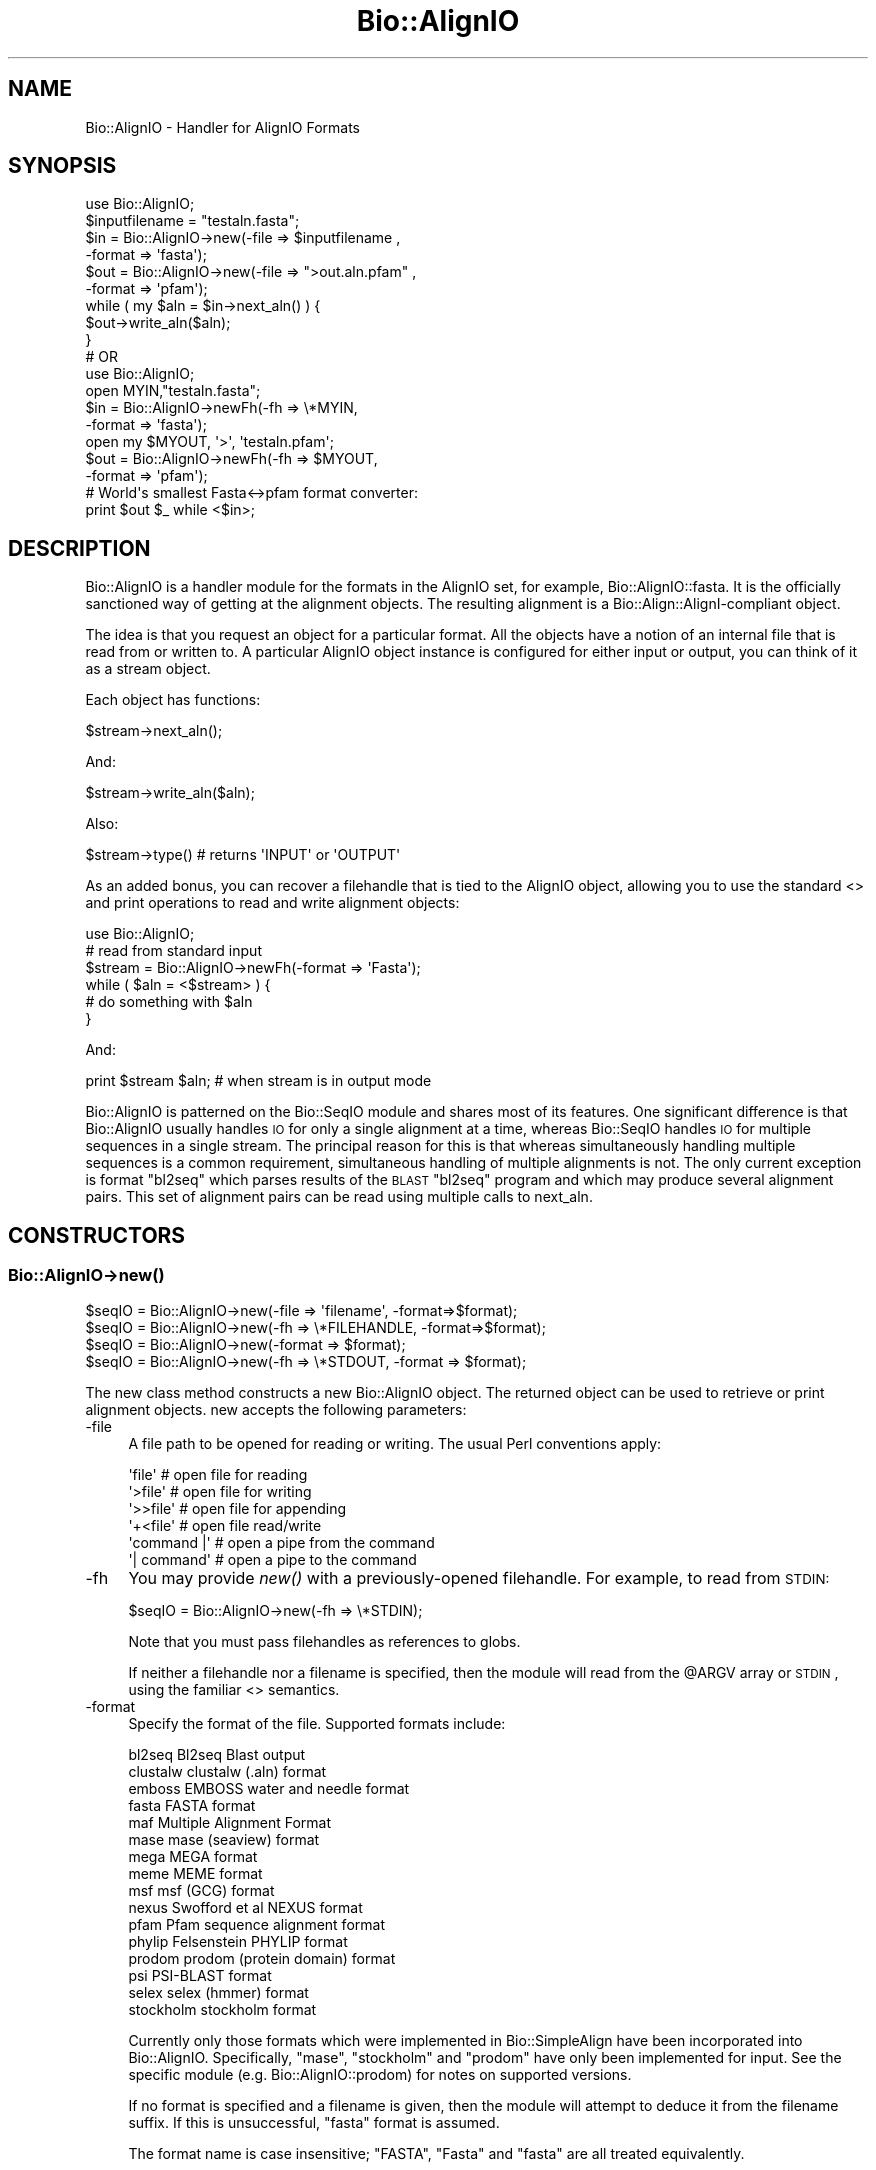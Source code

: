 .\" Automatically generated by Pod::Man 2.26 (Pod::Simple 3.23)
.\"
.\" Standard preamble:
.\" ========================================================================
.de Sp \" Vertical space (when we can't use .PP)
.if t .sp .5v
.if n .sp
..
.de Vb \" Begin verbatim text
.ft CW
.nf
.ne \\$1
..
.de Ve \" End verbatim text
.ft R
.fi
..
.\" Set up some character translations and predefined strings.  \*(-- will
.\" give an unbreakable dash, \*(PI will give pi, \*(L" will give a left
.\" double quote, and \*(R" will give a right double quote.  \*(C+ will
.\" give a nicer C++.  Capital omega is used to do unbreakable dashes and
.\" therefore won't be available.  \*(C` and \*(C' expand to `' in nroff,
.\" nothing in troff, for use with C<>.
.tr \(*W-
.ds C+ C\v'-.1v'\h'-1p'\s-2+\h'-1p'+\s0\v'.1v'\h'-1p'
.ie n \{\
.    ds -- \(*W-
.    ds PI pi
.    if (\n(.H=4u)&(1m=24u) .ds -- \(*W\h'-12u'\(*W\h'-12u'-\" diablo 10 pitch
.    if (\n(.H=4u)&(1m=20u) .ds -- \(*W\h'-12u'\(*W\h'-8u'-\"  diablo 12 pitch
.    ds L" ""
.    ds R" ""
.    ds C` ""
.    ds C' ""
'br\}
.el\{\
.    ds -- \|\(em\|
.    ds PI \(*p
.    ds L" ``
.    ds R" ''
.    ds C`
.    ds C'
'br\}
.\"
.\" Escape single quotes in literal strings from groff's Unicode transform.
.ie \n(.g .ds Aq \(aq
.el       .ds Aq '
.\"
.\" If the F register is turned on, we'll generate index entries on stderr for
.\" titles (.TH), headers (.SH), subsections (.SS), items (.Ip), and index
.\" entries marked with X<> in POD.  Of course, you'll have to process the
.\" output yourself in some meaningful fashion.
.\"
.\" Avoid warning from groff about undefined register 'F'.
.de IX
..
.nr rF 0
.if \n(.g .if rF .nr rF 1
.if (\n(rF:(\n(.g==0)) \{
.    if \nF \{
.        de IX
.        tm Index:\\$1\t\\n%\t"\\$2"
..
.        if !\nF==2 \{
.            nr % 0
.            nr F 2
.        \}
.    \}
.\}
.rr rF
.\"
.\" Accent mark definitions (@(#)ms.acc 1.5 88/02/08 SMI; from UCB 4.2).
.\" Fear.  Run.  Save yourself.  No user-serviceable parts.
.    \" fudge factors for nroff and troff
.if n \{\
.    ds #H 0
.    ds #V .8m
.    ds #F .3m
.    ds #[ \f1
.    ds #] \fP
.\}
.if t \{\
.    ds #H ((1u-(\\\\n(.fu%2u))*.13m)
.    ds #V .6m
.    ds #F 0
.    ds #[ \&
.    ds #] \&
.\}
.    \" simple accents for nroff and troff
.if n \{\
.    ds ' \&
.    ds ` \&
.    ds ^ \&
.    ds , \&
.    ds ~ ~
.    ds /
.\}
.if t \{\
.    ds ' \\k:\h'-(\\n(.wu*8/10-\*(#H)'\'\h"|\\n:u"
.    ds ` \\k:\h'-(\\n(.wu*8/10-\*(#H)'\`\h'|\\n:u'
.    ds ^ \\k:\h'-(\\n(.wu*10/11-\*(#H)'^\h'|\\n:u'
.    ds , \\k:\h'-(\\n(.wu*8/10)',\h'|\\n:u'
.    ds ~ \\k:\h'-(\\n(.wu-\*(#H-.1m)'~\h'|\\n:u'
.    ds / \\k:\h'-(\\n(.wu*8/10-\*(#H)'\z\(sl\h'|\\n:u'
.\}
.    \" troff and (daisy-wheel) nroff accents
.ds : \\k:\h'-(\\n(.wu*8/10-\*(#H+.1m+\*(#F)'\v'-\*(#V'\z.\h'.2m+\*(#F'.\h'|\\n:u'\v'\*(#V'
.ds 8 \h'\*(#H'\(*b\h'-\*(#H'
.ds o \\k:\h'-(\\n(.wu+\w'\(de'u-\*(#H)/2u'\v'-.3n'\*(#[\z\(de\v'.3n'\h'|\\n:u'\*(#]
.ds d- \h'\*(#H'\(pd\h'-\w'~'u'\v'-.25m'\f2\(hy\fP\v'.25m'\h'-\*(#H'
.ds D- D\\k:\h'-\w'D'u'\v'-.11m'\z\(hy\v'.11m'\h'|\\n:u'
.ds th \*(#[\v'.3m'\s+1I\s-1\v'-.3m'\h'-(\w'I'u*2/3)'\s-1o\s+1\*(#]
.ds Th \*(#[\s+2I\s-2\h'-\w'I'u*3/5'\v'-.3m'o\v'.3m'\*(#]
.ds ae a\h'-(\w'a'u*4/10)'e
.ds Ae A\h'-(\w'A'u*4/10)'E
.    \" corrections for vroff
.if v .ds ~ \\k:\h'-(\\n(.wu*9/10-\*(#H)'\s-2\u~\d\s+2\h'|\\n:u'
.if v .ds ^ \\k:\h'-(\\n(.wu*10/11-\*(#H)'\v'-.4m'^\v'.4m'\h'|\\n:u'
.    \" for low resolution devices (crt and lpr)
.if \n(.H>23 .if \n(.V>19 \
\{\
.    ds : e
.    ds 8 ss
.    ds o a
.    ds d- d\h'-1'\(ga
.    ds D- D\h'-1'\(hy
.    ds th \o'bp'
.    ds Th \o'LP'
.    ds ae ae
.    ds Ae AE
.\}
.rm #[ #] #H #V #F C
.\" ========================================================================
.\"
.IX Title "Bio::AlignIO 3"
.TH Bio::AlignIO 3 "2013-05-22" "perl v5.16.3" "User Contributed Perl Documentation"
.\" For nroff, turn off justification.  Always turn off hyphenation; it makes
.\" way too many mistakes in technical documents.
.if n .ad l
.nh
.SH "NAME"
Bio::AlignIO \- Handler for AlignIO Formats
.SH "SYNOPSIS"
.IX Header "SYNOPSIS"
.Vb 1
\&    use Bio::AlignIO;
\&
\&    $inputfilename = "testaln.fasta";
\&    $in  = Bio::AlignIO\->new(\-file   => $inputfilename ,
\&                             \-format => \*(Aqfasta\*(Aq);
\&    $out = Bio::AlignIO\->new(\-file   => ">out.aln.pfam" ,
\&                             \-format => \*(Aqpfam\*(Aq);
\&
\&    while ( my $aln = $in\->next_aln() ) {
\&        $out\->write_aln($aln);
\&    }
\&
\&    # OR
\&
\&    use Bio::AlignIO;
\&
\&    open MYIN,"testaln.fasta";
\&    $in  = Bio::AlignIO\->newFh(\-fh     => \e*MYIN,
\&                               \-format => \*(Aqfasta\*(Aq);
\&    open my $MYOUT, \*(Aq>\*(Aq, \*(Aqtestaln.pfam\*(Aq;
\&    $out = Bio::AlignIO\->newFh(\-fh     =>  $MYOUT,
\&                               \-format => \*(Aqpfam\*(Aq);
\&
\&    # World\*(Aqs smallest Fasta<\->pfam format converter:
\&    print $out $_ while <$in>;
.Ve
.SH "DESCRIPTION"
.IX Header "DESCRIPTION"
Bio::AlignIO is a handler module for the formats in the AlignIO set,
for example, Bio::AlignIO::fasta. It is the officially sanctioned way 
of getting at the alignment objects. The resulting alignment is a
Bio::Align::AlignI\-compliant object.
.PP
The idea is that you request an object for a particular format.
All the objects have a notion of an internal file that is read
from or written to. A particular AlignIO object instance is configured
for either input or output, you can think of it as a stream object.
.PP
Each object has functions:
.PP
.Vb 1
\&   $stream\->next_aln();
.Ve
.PP
And:
.PP
.Vb 1
\&   $stream\->write_aln($aln);
.Ve
.PP
Also:
.PP
.Vb 1
\&   $stream\->type() # returns \*(AqINPUT\*(Aq or \*(AqOUTPUT\*(Aq
.Ve
.PP
As an added bonus, you can recover a filehandle that is tied to the
AlignIO object, allowing you to use the standard <> and print
operations to read and write alignment objects:
.PP
.Vb 1
\&    use Bio::AlignIO;
\&
\&    # read from standard input
\&    $stream = Bio::AlignIO\->newFh(\-format => \*(AqFasta\*(Aq);
\&
\&    while ( $aln = <$stream> ) {
\&             # do something with $aln
\&    }
.Ve
.PP
And:
.PP
.Vb 1
\&    print $stream $aln; # when stream is in output mode
.Ve
.PP
Bio::AlignIO is patterned on the Bio::SeqIO module and shares
most of its features.  One significant difference is that
Bio::AlignIO usually handles \s-1IO\s0 for only a single alignment at a time,
whereas Bio::SeqIO handles \s-1IO\s0 for multiple sequences in a single stream.  
The principal reason for this is that whereas simultaneously handling
multiple sequences is a common requirement, simultaneous handling of
multiple alignments is not. The only current exception is format
\&\f(CW\*(C`bl2seq\*(C'\fR which parses results of the \s-1BLAST\s0 \f(CW\*(C`bl2seq\*(C'\fR program and which
may produce several alignment pairs.  This set of alignment pairs can
be read using multiple calls to next_aln.
.SH "CONSTRUCTORS"
.IX Header "CONSTRUCTORS"
.SS "Bio::AlignIO\->\fInew()\fP"
.IX Subsection "Bio::AlignIO->new()"
.Vb 4
\&   $seqIO = Bio::AlignIO\->new(\-file => \*(Aqfilename\*(Aq,   \-format=>$format);
\&   $seqIO = Bio::AlignIO\->new(\-fh   => \e*FILEHANDLE, \-format=>$format);
\&   $seqIO = Bio::AlignIO\->new(\-format => $format);
\&   $seqIO = Bio::AlignIO\->new(\-fh => \e*STDOUT, \-format => $format);
.Ve
.PP
The new class method constructs a new Bio::AlignIO object.  
The returned object can be used to retrieve or print alignment
objects. new accepts the following parameters:
.IP "\-file" 4
.IX Item "-file"
A file path to be opened for reading or writing.  The usual Perl
conventions apply:
.Sp
.Vb 6
\&   \*(Aqfile\*(Aq       # open file for reading
\&   \*(Aq>file\*(Aq      # open file for writing
\&   \*(Aq>>file\*(Aq     # open file for appending
\&   \*(Aq+<file\*(Aq     # open file read/write
\&   \*(Aqcommand |\*(Aq  # open a pipe from the command
\&   \*(Aq| command\*(Aq  # open a pipe to the command
.Ve
.IP "\-fh" 4
.IX Item "-fh"
You may provide \fInew()\fR with a previously-opened filehandle.  For
example, to read from \s-1STDIN:\s0
.Sp
.Vb 1
\&   $seqIO = Bio::AlignIO\->new(\-fh => \e*STDIN);
.Ve
.Sp
Note that you must pass filehandles as references to globs.
.Sp
If neither a filehandle nor a filename is specified, then the module
will read from the \f(CW@ARGV\fR array or \s-1STDIN\s0, using the familiar <>
semantics.
.IP "\-format" 4
.IX Item "-format"
Specify the format of the file.  Supported formats include:
.Sp
.Vb 10
\&   bl2seq      Bl2seq Blast output
\&   clustalw    clustalw (.aln) format
\&   emboss      EMBOSS water and needle format
\&   fasta       FASTA format
\&   maf         Multiple Alignment Format
\&   mase        mase (seaview) format
\&   mega        MEGA format
\&   meme        MEME format
\&   msf         msf (GCG) format
\&   nexus       Swofford et al NEXUS format
\&   pfam        Pfam sequence alignment format
\&   phylip      Felsenstein PHYLIP format
\&   prodom      prodom (protein domain) format
\&   psi         PSI\-BLAST format
\&   selex       selex (hmmer) format
\&   stockholm   stockholm format
.Ve
.Sp
Currently only those formats which were implemented in Bio::SimpleAlign
have been incorporated into Bio::AlignIO.  Specifically, \f(CW\*(C`mase\*(C'\fR, \f(CW\*(C`stockholm\*(C'\fR
and \f(CW\*(C`prodom\*(C'\fR have only been implemented for input. See the specific module
(e.g. Bio::AlignIO::prodom) for notes on supported versions.
.Sp
If no format is specified and a filename is given, then the module
will attempt to deduce it from the filename suffix.  If this is unsuccessful,
\&\f(CW\*(C`fasta\*(C'\fR format is assumed.
.Sp
The format name is case insensitive; \f(CW\*(C`FASTA\*(C'\fR, \f(CW\*(C`Fasta\*(C'\fR and \f(CW\*(C`fasta\*(C'\fR are
all treated equivalently.
.SS "Bio::AlignIO\->\fInewFh()\fP"
.IX Subsection "Bio::AlignIO->newFh()"
.Vb 3
\&   $fh = Bio::AlignIO\->newFh(\-fh   => \e*FILEHANDLE, \-format=>$format);
\&   # read from STDIN or use @ARGV:
\&   $fh = Bio::AlignIO\->newFh(\-format => $format);
.Ve
.PP
This constructor behaves like new, but returns a tied filehandle
rather than a Bio::AlignIO object.  You can read sequences from this
object using the familiar <> operator, and write to it using
print. The usual array and \f(CW$_\fR semantics work.  For example, you can
read all sequence objects into an array like this:
.PP
.Vb 1
\&  @sequences = <$fh>;
.Ve
.PP
Other operations, such as \fIread()\fR, \fIsysread()\fR, \fIwrite()\fR, \fIclose()\fR, and \fIprintf()\fR
are not supported.
.IP "\-flush" 1
.IX Item "-flush"
By default, all files (or filehandles) opened for writing alignments
will be flushed after each \fIwrite_aln()\fR making the file immediately
usable.  If you do not need this facility and would like to marginally
improve the efficiency of writing multiple sequences to the same file
(or filehandle), pass the \-flush option '0' or any other value that
evaluates as defined but false:
.Sp
.Vb 6
\&  my $clustal = Bio::AlignIO\->new( \-file   => "<prot.aln",
\&                                   \-format => "clustalw" );
\&  my $msf = Bio::AlignIO\->new(\-file   => ">prot.msf",
\&                              \-format => "msf",
\&                              \-flush  => 0 ); # go as fast as we can!
\&  while($seq = $clustal\->next_aln) { $msf\->write_aln($seq) }
.Ve
.SH "OBJECT METHODS"
.IX Header "OBJECT METHODS"
See below for more detailed summaries.  The main methods are:
.ie n .SS "$alignment = $AlignIO\->\fInext_aln()\fP"
.el .SS "\f(CW$alignment\fP = \f(CW$AlignIO\fP\->\fInext_aln()\fP"
.IX Subsection "$alignment = $AlignIO->next_aln()"
Fetch an alignment from a formatted file.
.ie n .SS "$AlignIO\->write_aln($aln)"
.el .SS "\f(CW$AlignIO\fP\->write_aln($aln)"
.IX Subsection "$AlignIO->write_aln($aln)"
Write the specified alignment to a file..
.SS "\s-1\fITIEHANDLE\s0()\fP, \s-1\fIREADLINE\s0()\fP, \s-1\fIPRINT\s0()\fP"
.IX Subsection "TIEHANDLE(), READLINE(), PRINT()"
These provide the tie interface.  See perltie for more details.
.SH "FEEDBACK"
.IX Header "FEEDBACK"
.SS "Mailing Lists"
.IX Subsection "Mailing Lists"
User feedback is an integral part of the evolution of this and other
Bioperl modules. Send your comments and suggestions preferably to one
of the Bioperl mailing lists.  Your participation is much appreciated.
.PP
.Vb 2
\&  bioperl\-l@bioperl.org                  \- General discussion
\&  http://bioperl.org/wiki/Mailing_lists  \- About the mailing lists
.Ve
.SS "Support"
.IX Subsection "Support"
Please direct usage questions or support issues to the mailing list:
.PP
\&\fIbioperl\-l@bioperl.org\fR
.PP
rather than to the module maintainer directly. Many experienced and 
reponsive experts will be able look at the problem and quickly 
address it. Please include a thorough description of the problem 
with code and data examples if at all possible.
.SS "Reporting Bugs"
.IX Subsection "Reporting Bugs"
Report bugs to the Bioperl bug tracking system to help us keep track
the bugs and their resolution.  Bug reports can be submitted via the
web:
.PP
.Vb 1
\&  https://redmine.open\-bio.org/projects/bioperl/
.Ve
.SH "AUTHOR \- Peter Schattner"
.IX Header "AUTHOR - Peter Schattner"
Email: schattner@alum.mit.edu
.SH "CONTRIBUTORS"
.IX Header "CONTRIBUTORS"
Jason Stajich, jason@bioperl.org
.SH "APPENDIX"
.IX Header "APPENDIX"
The rest of the documentation details each of the object
methods. Internal methods are usually preceded with a _
.SS "new"
.IX Subsection "new"
.Vb 12
\& Title   : new
\& Usage   : $stream = Bio::AlignIO\->new(\-file => $filename,
\&                                       \-format => \*(AqFormat\*(Aq)
\& Function: Returns a new seqstream
\& Returns : A Bio::AlignIO::Handler initialised with
\&           the appropriate format
\& Args    : \-file => $filename
\&           \-format => format
\&           \-fh => filehandle to attach to
\&           \-displayname_flat => 1 [optional]
\&                                to force the displayname to not show start/end
\&                                information
.Ve
.SS "newFh"
.IX Subsection "newFh"
.Vb 8
\& Title   : newFh
\& Usage   : $fh = Bio::AlignIO\->newFh(\-file=>$filename,\-format=>\*(AqFormat\*(Aq)
\& Function: does a new() followed by an fh()
\& Example : $fh = Bio::AlignIO\->newFh(\-file=>$filename,\-format=>\*(AqFormat\*(Aq)
\&           $sequence = <$fh>;   # read a sequence object
\&           print $fh $sequence; # write a sequence object
\& Returns : filehandle tied to the Bio::AlignIO::Fh class
\& Args    :
.Ve
.SS "fh"
.IX Subsection "fh"
.Vb 8
\& Title   : fh
\& Usage   : $obj\->fh
\& Function:
\& Example : $fh = $obj\->fh;      # make a tied filehandle
\&           $sequence = <$fh>;   # read a sequence object
\&           print $fh $sequence; # write a sequence object
\& Returns : filehandle tied to the Bio::AlignIO::Fh class
\& Args    :
.Ve
.SS "_load_format_module"
.IX Subsection "_load_format_module"
.Vb 6
\& Title   : _load_format_module
\& Usage   : *INTERNAL AlignIO stuff*
\& Function: Loads up (like use) a module at run time on demand
\& Example :
\& Returns :
\& Args    :
.Ve
.SS "next_aln"
.IX Subsection "next_aln"
.Vb 5
\& Title   : next_aln
\& Usage   : $aln = stream\->next_aln
\& Function: reads the next $aln object from the stream
\& Returns : a Bio::Align::AlignI compliant object
\& Args    :
.Ve
.SS "write_aln"
.IX Subsection "write_aln"
.Vb 5
\& Title   : write_aln
\& Usage   : $stream\->write_aln($aln)
\& Function: writes the $aln object into the stream
\& Returns : 1 for success and 0 for error
\& Args    : Bio::Seq object
.Ve
.SS "_guess_format"
.IX Subsection "_guess_format"
.Vb 6
\& Title   : _guess_format
\& Usage   : $obj\->_guess_format($filename)
\& Function:
\& Example :
\& Returns : guessed format of filename (lower case)
\& Args    :
.Ve
.SS "force_displayname_flat"
.IX Subsection "force_displayname_flat"
.Vb 6
\& Title   : force_displayname_flat
\& Usage   : $obj\->force_displayname_flat($newval)
\& Function:
\& Example :
\& Returns : value of force_displayname_flat (a scalar)
\& Args    : on set, new value (a scalar or undef, optional)
.Ve
.SS "alphabet"
.IX Subsection "alphabet"
.Vb 6
\& Title   : alphabet
\& Usage   : $obj\->alphabet($newval)
\& Function: Get/Set alphabet for purpose of passing to Bio::LocatableSeq creation
\& Example : $obj\->alphabet(\*(Aqdna\*(Aq);
\& Returns : value of alphabet (a scalar)
\& Args    : on set, new value (a scalar or undef, optional)
.Ve

